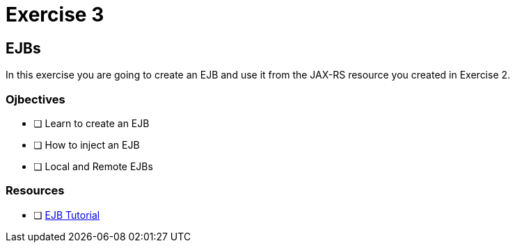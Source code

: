 = Exercise 3

== EJBs

In this exercise you are going to create an EJB and use it from the JAX-RS resource
you created in Exercise 2.

=== Ojbectives

- [ ] Learn to create an EJB
- [ ] How to inject an EJB
- [ ] Local and Remote EJBs

=== Resources

- [ ] https://docs.oracle.com/javaee/7/tutorial/partentbeans.htm#BNBLR[EJB Tutorial]
